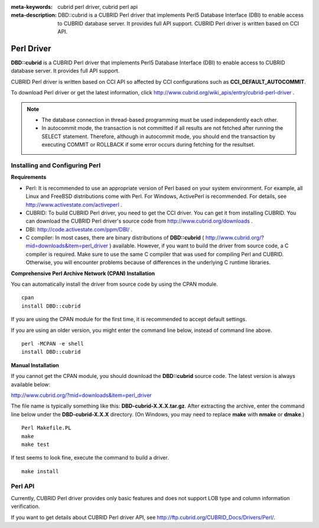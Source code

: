
:meta-keywords: cubrid perl driver, cubrid perl api
:meta-description: DBD::cubrid is a CUBRID Perl driver that implements Perl5 Database Interface (DBI) to enable access to CUBRID database server. It provides full API support. CUBRID Perl driver is written based on CCI API.

***********
Perl Driver
***********

**DBD::cubrid** is a CUBRID Perl driver that implements Perl5 Database Interface (DBI) to enable access to CUBRID database server. It provides full API support.

CUBRID Perl driver is written based on CCI API so affected by CCI configurations such as **CCI_DEFAULT_AUTOCOMMIT**.

To download Perl driver or get the latest information, click http://www.cubrid.org/wiki_apis/entry/cubrid-perl-driver . 

.. note::

    *   The database connection in thread-based programming must be used independently each other.
    *   In autocommit mode, the transaction is not committed if all results are not fetched after running the SELECT statement. Therefore, although in autocommit mode, you should end the transaction by executing COMMIT or ROLLBACK if some error occurs during fetching for the resultset. 

Installing and Configuring Perl
===============================

**Requirements**

*   Perl: It is recommended to use an appropriate version of Perl based on your system environment. For example, all Linux and FreeBSD distributions come with Perl. For Windows, ActivePerl is recommended. For details, see http://www.activestate.com/activeperl .

*   CUBRID: To build CUBRID Perl driver, you need to get the CCI driver. You can get it from installing CUBRID. You can download the CUBRID Perl driver's source code from http://www.cubrid.org/downloads .

*   DBI: http://code.activestate.com/ppm/DBI/ .

*   C compiler: In most cases, there are binary distributions of **DBD::cubrid** ( http://www.cubrid.org/?mid=downloads&item=perl_driver ) available. However, if you want to build the driver from source code, a C compiler is required. Make sure to use the same C compiler that was used for compiling Perl and CUBRID. Otherwise, you will encounter problems because of differences in the underlying C runtime libraries.

**Comprehensive Perl Archive Network (CPAN) Installation**

You can automatically install the driver from source code by using the CPAN module. ::

    cpan
    install DBD::cubrid

If you are using the CPAN module for the first time, it is recommended to accept default settings.

If you are using an older version, you might enter the command line below, instead of command line above. ::

    perl -MCPAN -e shell
    install DBD::cubrid

**Manual Installation**

If you cannot get the CPAN module, you should download the **DBD::cubrid** source code. The latest version is always available below:

http://www.cubrid.org/?mid=downloads&item=perl_driver

The file name is typically something like this: **DBD-cubrid-X.X.X.tar.gz**. After extracting the archive, enter the command line below under the **DBD-cubrid-X.X.X** directory. (On Windows, you may need to replace **make** with **nmake** or **dmake**.) ::

    Perl Makefile.PL
    make
    make test

If test seems to look fine, execute the command to build a driver. ::

    make install

Perl API
========

Currently, CUBRID Perl driver provides only basic features and does not support LOB type and column information verification.

If you want to get details about CUBRID Perl driver API, see http://ftp.cubrid.org/CUBRID_Docs/Drivers/Perl/.
